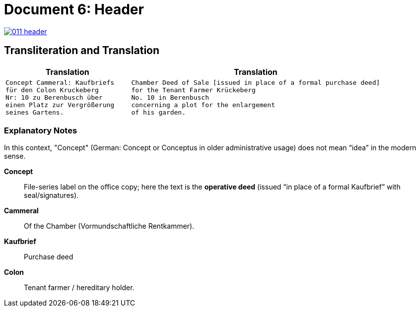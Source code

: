 = Document 6: Header
:page-role: wide

image::011-header.png[align=left,link=self]

== Transliteration and Translation

[cols="1a,2a"]
|===
|Translation|Translation

|
[verse]
____
Concept Cammeral: Kaufbriefs
für den Colon Kruckeberg  
Nr: 10 zu Berenbusch über  
einen Platz zur Vergrößerung  
seines Gartens.
____

|
[verse]
____
Chamber Deed of Sale [issued in place of a formal purchase deed]
for the Tenant Farmer Krückeberg
No. 10 in Berenbusch
concerning a plot for the enlargement
of his garden.
____
|===

=== Explanatory Notes

In this context, "Concept" (German: Concept or Conceptus in older administrative usage) does not mean “idea” in the
modern sense.

*Concept*:: File-series label on the office copy; here the text is the **operative deed** (issued “in place of a
formal Kaufbrief” with seal/signatures).
*Cammeral*:: Of the Chamber (Vormundschaftliche Rentkammer).
*Kaufbrief*:: Purchase deed
*Colon*:: Tenant farmer / hereditary holder.
